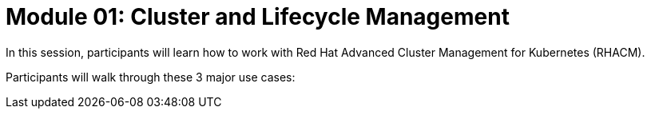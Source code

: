 = Module 01: Cluster and Lifecycle Management

In this session, participants will learn how to work with Red Hat Advanced Cluster Management for Kubernetes (RHACM).

Participants will walk through these 3 major use cases:

.Multi-Cluster Lifecycle
.*Centrally manage, create, update, and delete Kubernetes clusters.
.*Search, find and modify any kubernetes resource across the entire domain.
.*Quickly troubleshoot and resolve issues across your federated domain.
